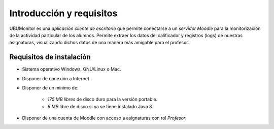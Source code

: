 Introducción y requisitos
=========================

UBUMonitor es una *aplicación cliente de escritorio* que permite conectarse a un *servidor Moodle* para la monitorización de la actividad particular de los alumnos. Permite extraer los datos del calificador y registros (logs) de nuestras asignaturas, visualizando dichos datos de una manera más amigable para el profesor.

Requisitos de instalación
-------------------------

* Sistema operativo Windows, GNU/Linux o Mac.
* Disponer de conexión a Internet.
* Disponer de un mínimo de:

   * *175 MB libres* de disco duro para la versión portable.
   * *6 MB* libre de disco si ya se tiene instalado Java 8.

* Disponer de una cuenta de Moodle con acceso a asignaturas con rol *Profesor*.